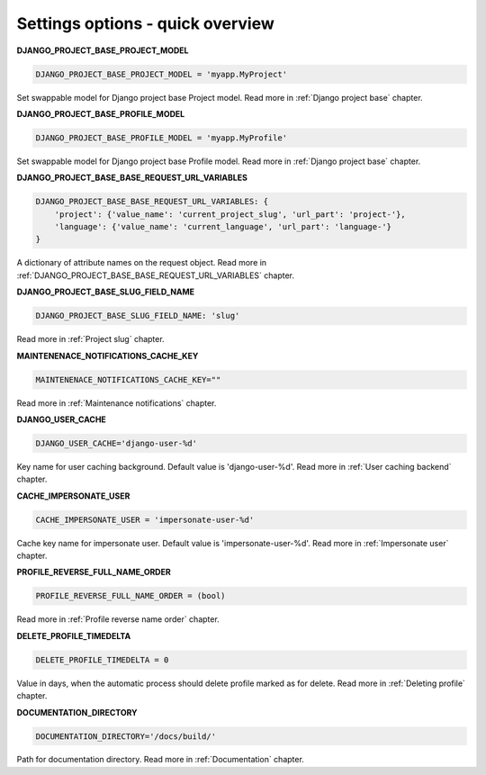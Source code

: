 .. _Settings:

Settings options - quick overview
=================================

**DJANGO_PROJECT_BASE_PROJECT_MODEL**

.. code-block:: python

  DJANGO_PROJECT_BASE_PROJECT_MODEL = 'myapp.MyProject'

Set swappable model for Django project base Project model. Read more in :ref:`Django project base` chapter.

**DJANGO_PROJECT_BASE_PROFILE_MODEL**

.. code-block:: python

  DJANGO_PROJECT_BASE_PROFILE_MODEL = 'myapp.MyProfile'

Set swappable model for Django project base Profile model. Read more in :ref:`Django project base` chapter.

**DJANGO_PROJECT_BASE_BASE_REQUEST_URL_VARIABLES**

.. code-block:: python

    DJANGO_PROJECT_BASE_BASE_REQUEST_URL_VARIABLES: {
        'project': {'value_name': 'current_project_slug', 'url_part': 'project-'},
        'language': {'value_name': 'current_language', 'url_part': 'language-'}
    }

A dictionary of attribute names on the request object. Read more in
:ref:`DJANGO_PROJECT_BASE_BASE_REQUEST_URL_VARIABLES` chapter.

**DJANGO_PROJECT_BASE_SLUG_FIELD_NAME**

.. code-block:: python

    DJANGO_PROJECT_BASE_SLUG_FIELD_NAME: 'slug'

Read more in :ref:`Project slug` chapter.

**MAINTENENACE_NOTIFICATIONS_CACHE_KEY**

.. code-block:: python

  MAINTENENACE_NOTIFICATIONS_CACHE_KEY=""

Read more in :ref:`Maintenance notifications` chapter.

**DJANGO_USER_CACHE**

.. code-block:: python

  DJANGO_USER_CACHE='django-user-%d'

Key name for user caching background. Default value is 'django-user-%d'. Read more in :ref:`User caching backend`
chapter.

**CACHE_IMPERSONATE_USER**

.. code-block:: python

  CACHE_IMPERSONATE_USER = 'impersonate-user-%d'

Cache key name for impersonate user. Default value is 'impersonate-user-%d'. Read more in :ref:`Impersonate user`
chapter.

**PROFILE_REVERSE_FULL_NAME_ORDER**

.. code-block:: python

  PROFILE_REVERSE_FULL_NAME_ORDER = (bool)

Read more in :ref:`Profile reverse name order` chapter.

**DELETE_PROFILE_TIMEDELTA**

.. code-block:: python

  DELETE_PROFILE_TIMEDELTA = 0

Value in days, when the automatic process should delete profile marked as for delete. Read more in
:ref:`Deleting profile` chapter.

**DOCUMENTATION_DIRECTORY**

.. code-block:: python

  DOCUMENTATION_DIRECTORY='/docs/build/'

Path for documentation directory. Read more in :ref:`Documentation` chapter.

